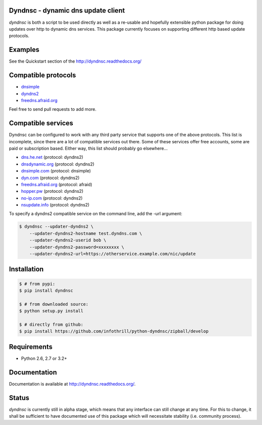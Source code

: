 Dyndnsc - dynamic dns update client
===================================

.. image:: https://travis-ci.org/infothrill/python-dyndnsc.svg?branch=develop
    :target: https://travis-ci.org/infothrill/python-dyndnsc

.. image:: https://pypip.in/d/dyndnsc/badge.png
    :target: https://pypi.python.org/pypi/dyndnsc

.. image:: https://coveralls.io/repos/infothrill/python-dyndnsc/badge.png?branch=develop
    :target: https://coveralls.io/r/infothrill/python-dyndnsc?branch=develop 

.. image:: https://badge.fury.io/py/dyndnsc.png
    :target: http://badge.fury.io/py/dyndnsc

.. image:: https://requires.io/github/infothrill/python-dyndnsc/requirements.png?branch=develop
   :target: https://requires.io/github/infothrill/python-dyndnsc/requirements/?branch=develop
   :alt: Requirements Status

*dyndnsc* is both a script to be used directly as well as a re-usable and
hopefully extensible python package for doing updates over http to dynamic
dns services. This package currently focuses on supporting different http based
update protocols.



Examples
========
See the Quickstart section of the http://dyndnsc.readthedocs.org/

Compatible protocols
====================
* `dnsimple <http://developer.dnsimple.com/>`_
* `dyndns2 <http://dyn.com/support/developers/api/>`_
* `freedns.afraid.org <http://freedns.afraid.org/>`_

Feel free to send pull requests to add more.

Compatible services
===================
Dyndnsc can be configured to work with any third party service that supports
one of the above protocols. This list is incomplete, since there are a lot of
compatible services out there. Some of these services offer free accounts,
some are paid or subscription based. Either way, this list should probably
go elsewhere...

* `dns.he.net <https://dns.he.net/>`_ (protocol: dyndns2)
* `dnsdynamic.org <http://www.dnsdynamic.org/>`_ (protocol: dyndns2)
* `dnsimple.com <http://dnsimple.com/>`_ (protocol: dnsimple)
* `dyn.com <http://dyn.com/>`_ (protocol: dyndns2)
* `freedns.afraid.org <http://freedns.afraid.org/>`_ (protocol: afraid)
* `hopper.pw <https://www.hopper.pw/>`_ (protocol: dyndns2)
* `no-ip.com <https://www.no-ip.com/>`_ (protocol: dyndns2)
* `nsupdate.info <https://nsupdate.info/>`_ (protocol: dyndns2)

To specify a dyndns2 compatible service on the command line, add the -url argument:

.. code-block:: bash

    $ dyndnsc --updater-dyndns2 \
        --updater-dyndns2-hostname test.dyndns.com \ 
        --updater-dyndns2-userid bob \
        --updater-dyndns2-password=xxxxxxxx \
        --updater-dyndns2-url=https://otherservice.example.com/nic/update

Installation
============

.. code-block:: bash

    $ # from pypi:
    $ pip install dyndnsc

    $ # from downloaded source:
    $ python setup.py install

    $ # directly from github:
    $ pip install https://github.com/infothrill/python-dyndnsc/zipball/develop
  

Requirements
============
* Python 2.6, 2.7 or 3.2+


Documentation
=============

Documentation is available at http://dyndnsc.readthedocs.org/.
  
Status
======
*dyndnsc* is currently still in alpha stage, which means that any interface can
still change at any time. For this to change, it shall be sufficient to have
documented use of this package which will necessitate stability (i.e.
community process).
